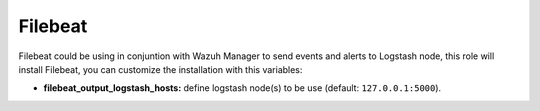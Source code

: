 .. _ansible-wazuh-filebeat:

Filebeat
--------------

Filebeat could be using in conjuntion with Wazuh Manager to send events and alerts to Logstash node, this role will install Filebeat, you can customize the installation with this variables:

- **filebeat_output_logstash_hosts:** define logstash node(s) to be use (default: ``127.0.0.1:5000``).
